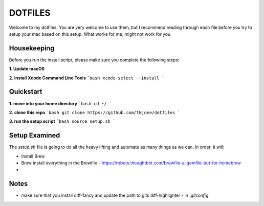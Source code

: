 ********
DOTFILES
********

Welcome to my dotfiles.  You are very welcome to use them, but I recommend reading through each file before you try to setup your mac based on this setup.  What works for me, might not work for you.

Housekeeping
============

Before you run the install script, please make sure you complete the following steps:

**1.  Update macOS**

**2.  Install Xcode Command Line Tools**
```bash
xcode-select --install
```

Quickstart
==========

**1.  move into your home directory**
```bash
cd ~/
```

**2.  clone this repo**
```bash
git clone https://github.com/tkjone/dotfiles
```

**3.  run the setup script**
```bash
source setup.sh
```

Setup Examined
==============

The `setup.sh` file is going to do all the heavy lifting and automate as many things as we can.  In order, it will:

- Install Brew
- Brew install everything in the Brewfile - https://robots.thoughtbot.com/brewfile-a-gemfile-but-for-homebrew
-

Notes
=====

- make sure that you install diff-fancy and update the path to gits diff-highlighter - in `.gitconfig`



